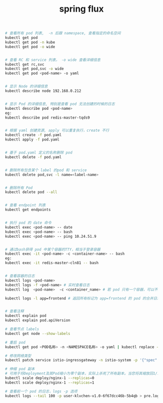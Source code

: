 #+TITLE: spring flux
#+STARTUP: indent
#+BEGIN_SRC bash
# 查看所有 pod 列表,  -n 后跟 namespace, 查看指定的命名空间
kubectl get pod
kubectl get pod -n kube  
kubectl get pod -o wide


# 查看 RC 和 service 列表， -o wide 查看详细信息
kubectl get rc,svc
kubectl get pod,svc -o wide  
kubectl get pod <pod-name> -o yaml


# 显示 Node 的详细信息
kubectl describe node 192.168.0.212


# 显示 Pod 的详细信息, 特别是查看 pod 无法创建的时候的日志
kubectl describe pod <pod-name>
eg:
kubectl describe pod redis-master-tqds9


# 根据 yaml 创建资源, apply 可以重复执行，create 不行
kubectl create -f pod.yaml
kubectl apply -f pod.yaml


# 基于 pod.yaml 定义的名称删除 pod 
kubectl delete -f pod.yaml 


# 删除所有包含某个 label 的pod 和 service
kubectl delete pod,svc -l name=<label-name>


# 删除所有 Pod
kubectl delete pod --all


# 查看 endpoint 列表
kubectl get endpoints


# 执行 pod 的 date 命令
kubectl exec <pod-name> -- date
kubectl exec <pod-name> -- bash
kubectl exec <pod-name> -- ping 10.24.51.9


# 通过bash获得 pod 中某个容器的TTY，相当于登录容器
kubectl exec -it <pod-name> -c <container-name> -- bash
eg:
kubectl exec -it redis-master-cln81 -- bash


# 查看容器的日志
kubectl logs <pod-name>
kubectl logs -f <pod-name> # 实时查看日志
kubectl log  <pod-name>  -c <container_name> # 若 pod 只有一个容器，可以不加 -c 

kubectl logs -l app=frontend # 返回所有标记为 app=frontend 的 pod 的合并日志。


# 查看注释
kubectl explain pod
kubectl explain pod.apiVersion

# 查看节点 labels
kubectl get node --show-labels

# 重启 pod
kubectl get pod <POD名称> -n <NAMESPACE名称> -o yaml | kubectl replace --force -f -

# 修改网络类型
kubectl patch service istio-ingressgateway -n istio-system -p '{"spec":{"type":"NodePort"}}'

# 伸缩 pod 副本
# 可用于将Deployment及其Pod缩小为零个副本，实际上杀死了所有副本。当您将其缩放回1/1时，将创建一个新的Pod，重新启动您的应用程序。
kubectl scale deploy/nginx-1 --replicas=0
kubectl scale deploy/nginx-1 --replicas=1

# 查看前一个 pod 的日志，logs -p 选项 
kubectl logs --tail 100 -p user-klvchen-v1.0-6f67dcc46b-5b4qb > pre.log

#+END_SRC